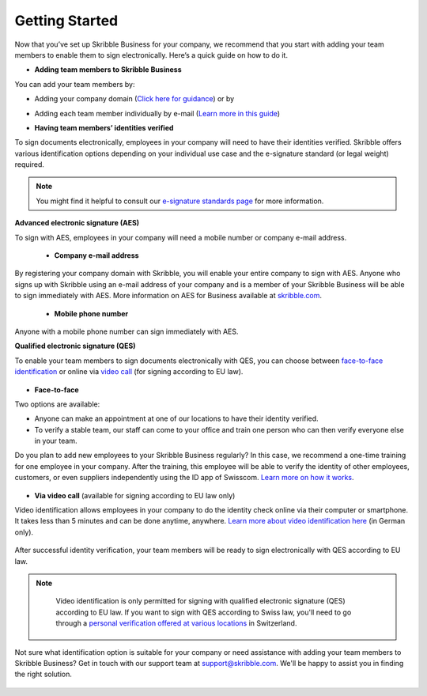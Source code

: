 .. quickstart-onboard:

===============
Getting Started
===============

Now that you’ve set up Skribble Business for your company, we recommend that you start with adding your team members to enable them to sign electronically. Here’s a quick guide on how to do it.

- **Adding team members to Skribble Business**

You can add your team members by:

- Adding your company domain (`Click here for guidance`_) or by

.. _Click here for guidance: https://docs.skribble.com/business-admin/members/adding.html#adding-members-by-domain

- Adding each team member individually by e-mail (`Learn more in this guide`_)

.. _Learn more in this guide: https://docs.skribble.com/business-admin/members/adding.html#adding-members-by-e-mail

- **Having team members’ identities verified**

To sign documents electronically, employees in your company will need to have their identities verified. Skribble offers various identification options depending on your individual use case and the e-signature standard (or legal weight) required.

.. NOTE::
   You might find it helpful to consult our `e-signature standards page`_ for more information.
   
   .. _e-signature standards page: https://www.skribble.com/signaturestandards
   
   
**Advanced electronic signature (AES)**

To sign with AES, employees in your company will need a mobile number or company e-mail address.

 - **Company e-mail address**
  
By registering your company domain with Skribble, you will enable your entire company to sign with AES. Anyone who signs up with Skribble using an e-mail address of your company and is a member of your Skribble Business will be able to sign immediately with AES. More information on AES for Business available at `skribble.com`_.

   .. _skribble.com: https://www.skribble.com/identification/aes-for-business/

  - **Mobile phone number**
  
Anyone with a mobile phone number can sign immediately with AES.
   
   
**Qualified electronic signature (QES)**

To enable your team members to sign documents electronically with QES, you can choose between `face-to-face identification`_ or online via `video call`_ (for signing according to EU law).
   
   .. _face-to-face identification: https://www.skribble.com/identification/
   
   .. _video call: https://www.videoident.me/ch/de/
   
   
- **Face-to-face**
   
Two options are available:

- Anyone can make an appointment at one of our locations to have their identity verified.

- To verify a stable team, our staff can come to your office and train one person who can then verify everyone else in your team.

Do you plan to add new employees to your Skribble Business regularly? In this case, we recommend a one-time training for one employee in your company. After the training, this employee will be able to verify the identity of other employees, customers, or even suppliers independently using the ID app of Swisscom. `Learn more on how it works`_.

 .. _Learn more on how it works: https://www.skribble.com/identification/

- **Via video call** (available for signing according to EU law only)

Video identification allows employees in your company to do the identity check online via their computer or smartphone. It takes less than 5 minutes and can be done anytime, anywhere. `Learn more about video identification here`_ (in German only).

 .. _Learn more about video identification here: https://www.videoident.me/ch/de/

After successful identity verification, your team members will be ready to sign electronically with QES according to EU law.


.. NOTE::
   Video identification is only permitted for signing with qualified electronic signature (QES) according to EU law. If you want to sign with QES according to Swiss law, you'll need to go through a `personal verification offered at various locations`_ in Switzerland.

 .. _personal verification offered at various locations: https://trustservices.swisscom.com/en/srs-direct/

Not sure what identification option is suitable for your company or need assistance with adding your team members to Skribble Business? Get in touch with our support team at `support@skribble.com`_. We'll be happy to assist you in finding the right solution.

 .. _support@skribble.com: support@skribble.com
